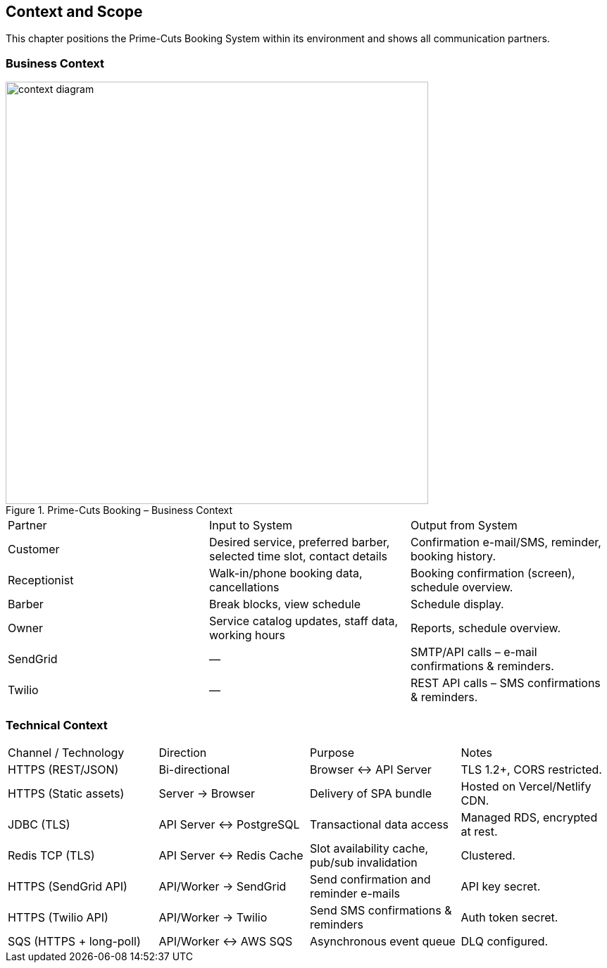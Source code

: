 [[section-context-and-scope]]
== Context and Scope

This chapter positions the Prime-Cuts Booking System within its environment and shows all communication partners.

=== Business Context

.Prime-Cuts Booking – Business Context
image::diagrams/context-diagram.svg[align="center",width="600"]

|===
|Partner |Input to System |Output from System
|Customer |Desired service, preferred barber, selected time slot, contact details |Confirmation e-mail/SMS, reminder, booking history.
|Receptionist |Walk-in/phone booking data, cancellations |Booking confirmation (screen), schedule overview.
|Barber |Break blocks, view schedule |Schedule display.
|Owner |Service catalog updates, staff data, working hours |Reports, schedule overview.
|SendGrid |— |SMTP/API calls – e-mail confirmations & reminders.
|Twilio |— |REST API calls – SMS confirmations & reminders.
|===

=== Technical Context

|===
|Channel / Technology |Direction |Purpose |Notes
|HTTPS (REST/JSON) |Bi-directional |Browser ↔︎ API Server |TLS 1.2+, CORS restricted.
|HTTPS (Static assets) |Server → Browser |Delivery of SPA bundle |Hosted on Vercel/Netlify CDN.
|JDBC (TLS) |API Server ↔︎ PostgreSQL |Transactional data access |Managed RDS, encrypted at rest.
|Redis TCP (TLS) |API Server ↔︎ Redis Cache |Slot availability cache, pub/sub invalidation |Clustered.
|HTTPS (SendGrid API) |API/Worker → SendGrid |Send confirmation and reminder e-mails |API key secret.
|HTTPS (Twilio API) |API/Worker → Twilio |Send SMS confirmations & reminders |Auth token secret.
|SQS (HTTPS + long-poll) |API/Worker ↔︎ AWS SQS |Asynchronous event queue |DLQ configured.
|===
